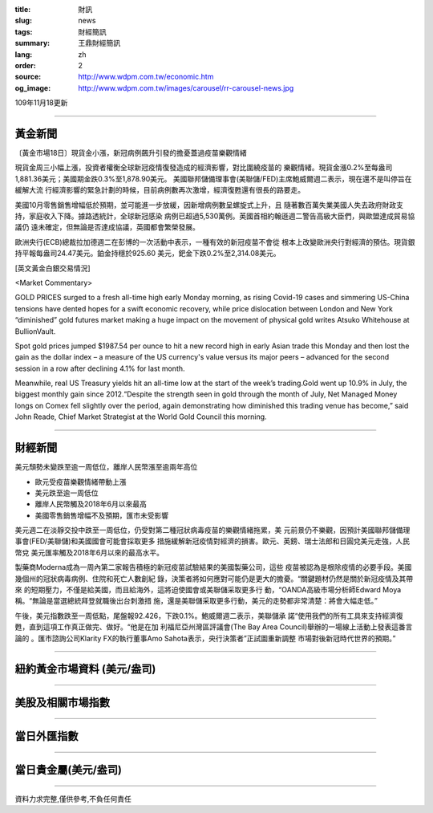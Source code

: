 :title: 財訊
:slug: news
:tags: 財經簡訊
:summary: 王鼎財經簡訊
:lang: zh
:order: 2
:source: http://www.wdpm.com.tw/economic.htm
:og_image: http://www.wdpm.com.tw/images/carousel/rr-carousel-news.jpg

109年11月18更新

----

黃金新聞
++++++++

〔黃金市場18日〕現貨金小漲，新冠病例飆升引發的擔憂蓋過疫苗樂觀情緒

現貨金周三小幅上漲，投資者權衡全球新冠疫情復發造成的經濟影響，對比圍繞疫苗的
樂觀情緒。現貨金漲0.2%至每盎司1,881.36美元；美國期金跌0.3%至1,878.90美元。
美國聯邦儲備理事會(美聯儲/FED)主席鮑威爾週二表示，現在還不是叫停旨在緩解大流
行經濟影響的緊急計劃的時候，目前病例數再次激增，經濟復甦還有很長的路要走。

美國10月零售銷售增幅低於預期，並可能進一步放緩，因新增病例數呈螺旋式上升，且
隨著數百萬失業美國人失去政府財政支持，家庭收入下降。據路透統計，全球新冠感染
病例已超過5,530萬例。英國首相約翰遜週二警告高級大臣們，與歐盟達成貿易協議仍
遠未確定，但無論是否達成協議，英國都會繁榮發展。

歐洲央行(ECB)總裁拉加德週二在彭博的一次活動中表示，一種有效的新冠疫苗不會從
根本上改變歐洲央行對經濟的預估。現貨銀持平報每盎司24.47美元。鉑金持穩於925.60
美元，鈀金下跌0.2%至2,314.08美元。























[英文黃金白銀交易情況]

<Market Commentary>

GOLD PRICES surged to a fresh all-time high early Monday morning, as 
rising Covid-19 cases and simmering US-China tensions have dented hopes 
for a swift economic recovery, while price dislocation between London and 
New York “diminished” gold futures market making a huge impact on the 
movement of physical gold writes Atsuko Whitehouse at BullionVault.
 
Spot gold prices jumped $1987.54 per ounce to hit a new record high in 
early Asian trade this Monday and then lost the gain as the dollar 
index – a measure of the US currency's value versus its major 
peers – advanced for the second session in a row after declining 4.1% 
for last month.
 
Meanwhile, real US Treasury yields hit an all-time low at the start of 
the week’s trading.Gold went up 10.9% in July, the biggest monthly gain 
since 2012.“Despite the strength seen in gold through the month of July, 
Net Managed Money longs on Comex fell slightly over the period, again 
demonstrating how diminished this trading venue has become,” said John 
Reade, Chief Market Strategist at the World Gold Council this morning.

----

財經新聞
++++++++
美元頹勢未變跌至逾一周低位，離岸人民幣漲至逾兩年高位

* 歐元受疫苗樂觀情緒帶動上漲
* 美元跌至逾一周低位
* 離岸人民幣觸及2018年6月以來最高
* 美國零售銷售增幅不及預期，匯市未受影響

美元週二在淡靜交投中跌至一周低位，仍受對第二種冠狀病毒疫苗的樂觀情緒拖累，美
元前景仍不樂觀，因預計美國聯邦儲備理事會(FED/美聯儲)和美國國會可能會採取更多
措施緩解新冠疫情對經濟的損害。歐元、英鎊、瑞士法郎和日圓兌美元走強，人民幣兌
美元匯率觸及2018年6月以來的最高水平。

製藥商Moderna成為一周內第二家報告積極的新冠疫苗試驗結果的美國製藥公司，這些
疫苗被認為是根除疫情的必要手段。美國幾個州的冠狀病毒病例、住院和死亡人數創紀
錄，決策者將如何應對可能仍是更大的擔憂。“關鍵題材仍然是關於新冠疫情及其帶來
的短期壓力，不僅是給美國，而且給海外，這將迫使國會或美聯儲采取更多行
動，“OANDA高級市場分析師Edward Moya稱。“無論是當選總統拜登就職後出台刺激措
施，還是美聯儲采取更多行動，美元的走勢都非常清楚：將會大幅走低。”

午後，美元指數跌至一周低點，尾盤報92.426，下跌0.1%。鮑威爾週二表示，美聯儲承
諾“使用我們的所有工具來支持經濟復甦，直到這項工作真正做完、做好。“他是在加
利福尼亞州灣區評議會(The Bay Area Council)舉辦的一場線上活動上發表這番言論的
。匯市諮詢公司Klarity FX的執行董事Amo Sahota表示，央行決策者”正試圖重新調整
市場對後新冠時代世界的預期。”















----

紐約黃金市場資料 (美元/盎司)
++++++++++++++++++++++++++++

.. raw:: html

  <A HREF="http://www.kitco.com/connecting.html">
  <IMG SRC="http://www.kitconet.com/images/quotes_4b2.gif" BORDER="0" ALT="[Most Recent Quotes from www.kitco.com]">
  </A>

----

美股及相關市場指數
++++++++++++++++++

.. raw:: html

  <!-- TradingView Widget BEGIN -->
  <div class="tradingview-widget-container">
    <div class="tradingview-widget-container__widget"></div>
    <div class="tradingview-widget-copyright"><a href="https://tw.tradingview.com/markets/indices/" rel="noopener" target="_blank"><span class="blue-text">指數行情</span></a>由TradingView提供</div>
    <script type="text/javascript" src="https://s3.tradingview.com/external-embedding/embed-widget-market-quotes.js" async>
    {
    "title": "指數",
    "width": 770,
    "height": 450,
    "locale": "zh_TW",
    "symbolsGroups": [
      {
        "name": "美國和加拿大",
        "symbols": [
          {
            "name": "FOREXCOM:SPXUSD",
            "displayName": "標準普爾500"
          },
          {
            "name": "FOREXCOM:NSXUSD",
            "displayName": "納斯達克100指數"
          },
          {
            "name": "CME_MINI:ES1!",
            "displayName": "E-迷你 標普指數期貨"
          },
          {
            "name": "INDEX:DXY",
            "displayName": "美元指數"
          },
          {
            "name": "FOREXCOM:DJI",
            "displayName": "道瓊斯 30"
          }
        ]
      },
      {
        "name": "歐洲",
        "symbols": [
          {
            "name": "INDEX:SX5E",
            "displayName": "歐元藍籌50"
          },
          {
            "name": "FOREXCOM:UKXGBP",
            "displayName": "富時100"
          },
          {
            "name": "INDEX:DEU30",
            "displayName": "德國DAX指數"
          },
          {
            "name": "INDEX:CAC40",
            "displayName": "法國 CAC 40 指數"
          },
          {
            "name": "INDEX:SMI"
          }
        ]
      },
      {
        "name": "亞太",
        "symbols": [
          {
            "name": "INDEX:NKY",
            "displayName": "日經225"
          },
          {
            "name": "INDEX:HSI",
            "displayName": "恆生"
          },
          {
            "name": "BSE:SENSEX",
            "displayName": "印度孟買指數"
          },
          {
            "name": "BSE:BSE500"
          },
          {
            "name": "INDEX:KSIC",
            "displayName": "韓國Kospi綜合指數"
          }
        ]
      }
    ],
    "colorTheme": "light"
  }
    </script>
  </div>
  <!-- TradingView Widget END -->

----

當日外匯指數
++++++++++++

.. raw:: html

  <!-- TradingView Widget BEGIN -->
  <div class="tradingview-widget-container">
    <div class="tradingview-widget-container__widget"></div>
    <div class="tradingview-widget-copyright"><a href="https://tw.tradingview.com/markets/currencies/forex-cross-rates/" rel="noopener" target="_blank"><span class="blue-text">外匯匯率</span></a>由TradingView提供</div>
    <script type="text/javascript" src="https://s3.tradingview.com/external-embedding/embed-widget-forex-cross-rates.js" async>
    {
    "width": "100%",
    "height": "100%",
    "currencies": [
      "EUR",
      "USD",
      "JPY",
      "GBP",
      "CNY",
      "TWD"
    ],
    "isTransparent": false,
    "colorTheme": "light",
    "locale": "zh_TW"
  }
    </script>
  </div>
  <!-- TradingView Widget END -->

----

當日貴金屬(美元/盎司)
+++++++++++++++++++++

.. raw:: html 

  <A HREF="http://www.kitco.com/connecting.html">
  <IMG SRC="http://www.kitconet.com/images/quotes_7a.gif" BORDER="0" ALT="[Most Recent Quotes from www.kitco.com]">
  </A>

----

資料力求完整,僅供參考,不負任何責任
